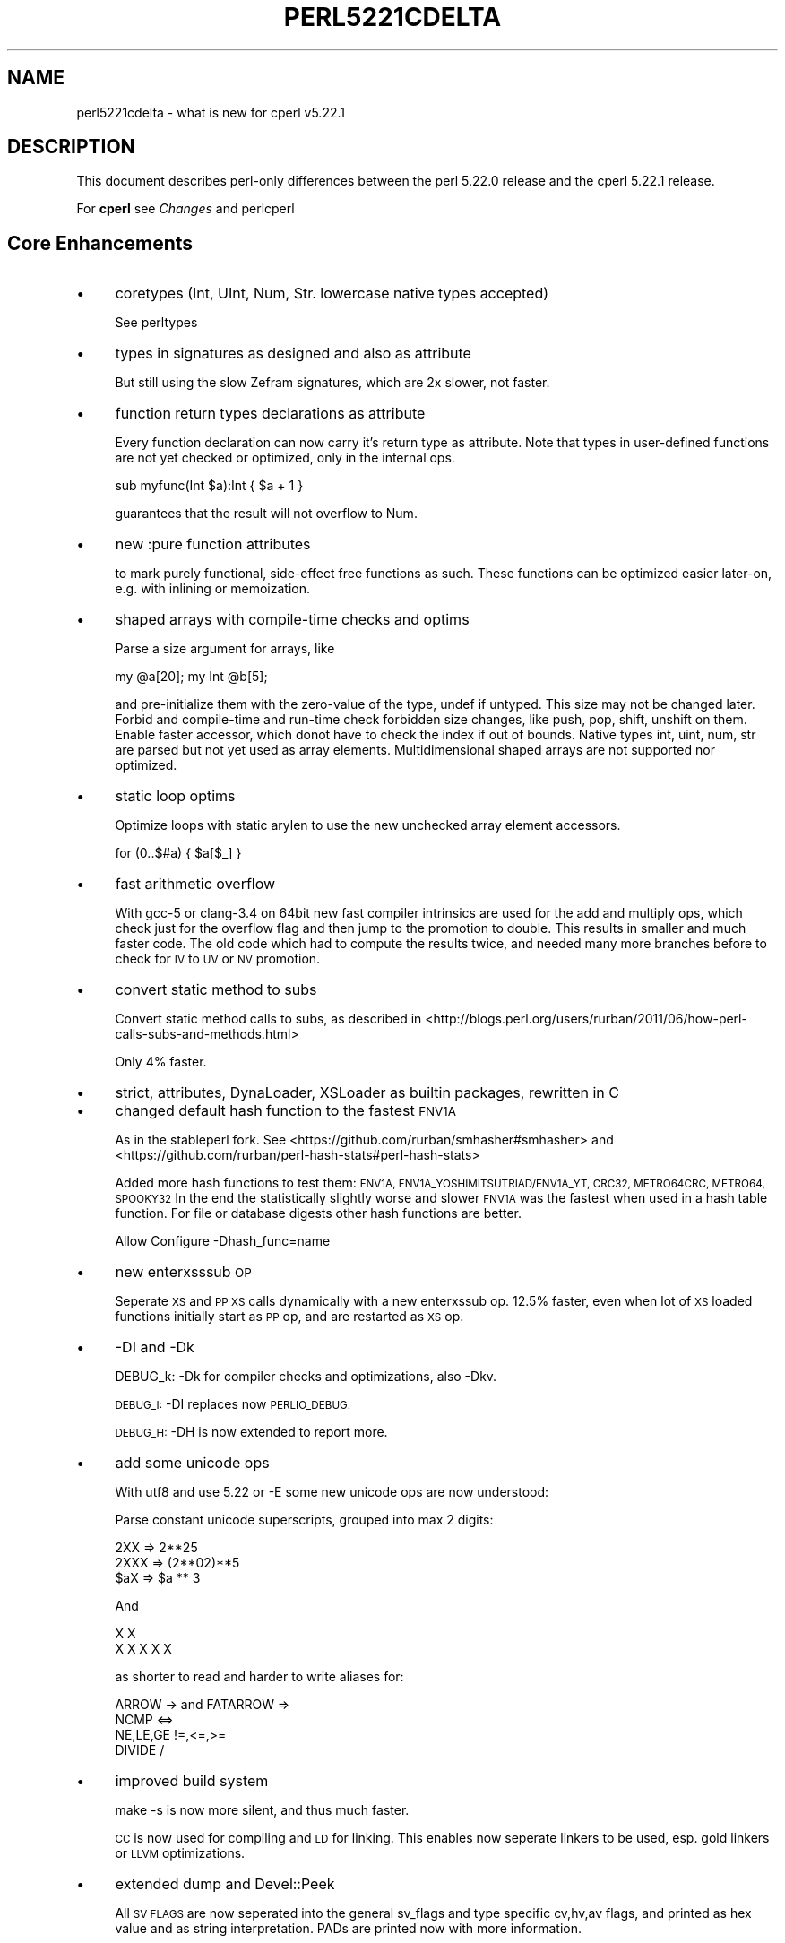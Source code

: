 .\" Automatically generated by Pod::Man 4.09 (Pod::Simple 3.35)
.\"
.\" Standard preamble:
.\" ========================================================================
.de Sp \" Vertical space (when we can't use .PP)
.if t .sp .5v
.if n .sp
..
.de Vb \" Begin verbatim text
.ft CW
.nf
.ne \\$1
..
.de Ve \" End verbatim text
.ft R
.fi
..
.\" Set up some character translations and predefined strings.  \*(-- will
.\" give an unbreakable dash, \*(PI will give pi, \*(L" will give a left
.\" double quote, and \*(R" will give a right double quote.  \*(C+ will
.\" give a nicer C++.  Capital omega is used to do unbreakable dashes and
.\" therefore won't be available.  \*(C` and \*(C' expand to `' in nroff,
.\" nothing in troff, for use with C<>.
.tr \(*W-
.ds C+ C\v'-.1v'\h'-1p'\s-2+\h'-1p'+\s0\v'.1v'\h'-1p'
.ie n \{\
.    ds -- \(*W-
.    ds PI pi
.    if (\n(.H=4u)&(1m=24u) .ds -- \(*W\h'-12u'\(*W\h'-12u'-\" diablo 10 pitch
.    if (\n(.H=4u)&(1m=20u) .ds -- \(*W\h'-12u'\(*W\h'-8u'-\"  diablo 12 pitch
.    ds L" ""
.    ds R" ""
.    ds C` ""
.    ds C' ""
'br\}
.el\{\
.    ds -- \|\(em\|
.    ds PI \(*p
.    ds L" ``
.    ds R" ''
.    ds C`
.    ds C'
'br\}
.\"
.\" Escape single quotes in literal strings from groff's Unicode transform.
.ie \n(.g .ds Aq \(aq
.el       .ds Aq '
.\"
.\" If the F register is >0, we'll generate index entries on stderr for
.\" titles (.TH), headers (.SH), subsections (.SS), items (.Ip), and index
.\" entries marked with X<> in POD.  Of course, you'll have to process the
.\" output yourself in some meaningful fashion.
.\"
.\" Avoid warning from groff about undefined register 'F'.
.de IX
..
.if !\nF .nr F 0
.if \nF>0 \{\
.    de IX
.    tm Index:\\$1\t\\n%\t"\\$2"
..
.    if !\nF==2 \{\
.        nr % 0
.        nr F 2
.    \}
.\}
.\"
.\" Accent mark definitions (@(#)ms.acc 1.5 88/02/08 SMI; from UCB 4.2).
.\" Fear.  Run.  Save yourself.  No user-serviceable parts.
.    \" fudge factors for nroff and troff
.if n \{\
.    ds #H 0
.    ds #V .8m
.    ds #F .3m
.    ds #[ \f1
.    ds #] \fP
.\}
.if t \{\
.    ds #H ((1u-(\\\\n(.fu%2u))*.13m)
.    ds #V .6m
.    ds #F 0
.    ds #[ \&
.    ds #] \&
.\}
.    \" simple accents for nroff and troff
.if n \{\
.    ds ' \&
.    ds ` \&
.    ds ^ \&
.    ds , \&
.    ds ~ ~
.    ds /
.\}
.if t \{\
.    ds ' \\k:\h'-(\\n(.wu*8/10-\*(#H)'\'\h"|\\n:u"
.    ds ` \\k:\h'-(\\n(.wu*8/10-\*(#H)'\`\h'|\\n:u'
.    ds ^ \\k:\h'-(\\n(.wu*10/11-\*(#H)'^\h'|\\n:u'
.    ds , \\k:\h'-(\\n(.wu*8/10)',\h'|\\n:u'
.    ds ~ \\k:\h'-(\\n(.wu-\*(#H-.1m)'~\h'|\\n:u'
.    ds / \\k:\h'-(\\n(.wu*8/10-\*(#H)'\z\(sl\h'|\\n:u'
.\}
.    \" troff and (daisy-wheel) nroff accents
.ds : \\k:\h'-(\\n(.wu*8/10-\*(#H+.1m+\*(#F)'\v'-\*(#V'\z.\h'.2m+\*(#F'.\h'|\\n:u'\v'\*(#V'
.ds 8 \h'\*(#H'\(*b\h'-\*(#H'
.ds o \\k:\h'-(\\n(.wu+\w'\(de'u-\*(#H)/2u'\v'-.3n'\*(#[\z\(de\v'.3n'\h'|\\n:u'\*(#]
.ds d- \h'\*(#H'\(pd\h'-\w'~'u'\v'-.25m'\f2\(hy\fP\v'.25m'\h'-\*(#H'
.ds D- D\\k:\h'-\w'D'u'\v'-.11m'\z\(hy\v'.11m'\h'|\\n:u'
.ds th \*(#[\v'.3m'\s+1I\s-1\v'-.3m'\h'-(\w'I'u*2/3)'\s-1o\s+1\*(#]
.ds Th \*(#[\s+2I\s-2\h'-\w'I'u*3/5'\v'-.3m'o\v'.3m'\*(#]
.ds ae a\h'-(\w'a'u*4/10)'e
.ds Ae A\h'-(\w'A'u*4/10)'E
.    \" corrections for vroff
.if v .ds ~ \\k:\h'-(\\n(.wu*9/10-\*(#H)'\s-2\u~\d\s+2\h'|\\n:u'
.if v .ds ^ \\k:\h'-(\\n(.wu*10/11-\*(#H)'\v'-.4m'^\v'.4m'\h'|\\n:u'
.    \" for low resolution devices (crt and lpr)
.if \n(.H>23 .if \n(.V>19 \
\{\
.    ds : e
.    ds 8 ss
.    ds o a
.    ds d- d\h'-1'\(ga
.    ds D- D\h'-1'\(hy
.    ds th \o'bp'
.    ds Th \o'LP'
.    ds ae ae
.    ds Ae AE
.\}
.rm #[ #] #H #V #F C
.\" ========================================================================
.\"
.IX Title "PERL5221CDELTA 1"
.TH PERL5221CDELTA 1 "2018-01-01" "perl v5.22.5" "Perl Programmers Reference Guide"
.\" For nroff, turn off justification.  Always turn off hyphenation; it makes
.\" way too many mistakes in technical documents.
.if n .ad l
.nh
.SH "NAME"
perl5221cdelta \- what is new for cperl v5.22.1
.SH "DESCRIPTION"
.IX Header "DESCRIPTION"
This document describes perl-only differences between the perl 5.22.0
release and the cperl 5.22.1 release.
.PP
For \fBcperl\fR see \fIChanges\fR and perlcperl
.SH "Core Enhancements"
.IX Header "Core Enhancements"
.IP "\(bu" 4
coretypes (Int, UInt, Num, Str. lowercase native types accepted)
.Sp
See perltypes
.IP "\(bu" 4
types in signatures as designed and also as attribute
.Sp
But still using the slow Zefram signatures, which are 2x slower,
not faster.
.IP "\(bu" 4
function return types declarations as attribute
.Sp
Every function declaration can now carry it's return type as
attribute.  Note that types in user-defined functions are not yet
checked or optimized, only in the internal ops.
.Sp
.Vb 1
\&    sub myfunc(Int $a):Int { $a + 1 }
.Ve
.Sp
guarantees that the result will not overflow to Num.
.IP "\(bu" 4
new :pure function attributes
.Sp
to mark purely functional, side-effect free functions as such.  These
functions can be optimized easier later-on, e.g. with inlining or
memoization.
.IP "\(bu" 4
shaped arrays with compile-time checks and optims
.Sp
Parse a size argument for arrays, like
.Sp
.Vb 1
\&    my @a[20]; my Int @b[5];
.Ve
.Sp
and pre-initialize them with the zero-value of the type, undef if
untyped. This size may not be changed later.  Forbid and compile-time
and run-time check forbidden size changes, like push, pop, shift,
unshift on them. Enable faster accessor, which donot have to check the
index if out of bounds.  Native types int, uint, num, str are parsed
but not yet used as array elements. Multidimensional shaped arrays are not
supported nor optimized.
.IP "\(bu" 4
static loop optims
.Sp
Optimize loops with static arylen to use the new unchecked array element
accessors.
.Sp
.Vb 1
\&    for (0..$#a) { $a[$_] }
.Ve
.IP "\(bu" 4
fast arithmetic overflow
.Sp
With gcc\-5 or clang\-3.4 on 64bit new fast compiler intrinsics are used
for the add and multiply ops, which check just for the overflow flag
and then jump to the promotion to double. This results in smaller and
much faster code. The old code which had to compute the results twice,
and needed many more branches before to check for \s-1IV\s0 to \s-1UV\s0 or \s-1NV\s0
promotion.
.IP "\(bu" 4
convert static method to subs
.Sp
Convert static method calls to subs, as described in
<http://blogs.perl.org/users/rurban/2011/06/how\-perl\-calls\-subs\-and\-methods.html>
.Sp
Only 4% faster.
.IP "\(bu" 4
strict, attributes, DynaLoader, XSLoader as builtin packages, rewritten in C
.IP "\(bu" 4
changed default hash function to the fastest \s-1FNV1A\s0
.Sp
As in the stableperl fork. See <https://github.com/rurban/smhasher#smhasher> and
<https://github.com/rurban/perl\-hash\-stats#perl\-hash\-stats>
.Sp
Added more hash functions to test them: \s-1FNV1A,
FNV1A_YOSHIMITSUTRIAD/FNV1A_YT, CRC32, METRO64CRC, METRO64, SPOOKY32\s0
In the end the statistically slightly worse and slower \s-1FNV1A\s0 was the fastest
when used in a hash table function. For file or database digests other hash
functions are better.
.Sp
Allow Configure \-Dhash_func=name
.IP "\(bu" 4
new enterxsssub \s-1OP\s0
.Sp
Seperate \s-1XS\s0 and \s-1PP XS\s0 calls dynamically with a new enterxssub op.
12.5% faster, even when lot of \s-1XS\s0 loaded functions initially start as \s-1PP\s0 op,
and are restarted as \s-1XS\s0 op.
.IP "\(bu" 4
\&\-DI and \-Dk
.Sp
DEBUG_k: \-Dk for compiler checks and optimizations, also \-Dkv.
.Sp
\&\s-1DEBUG_I:\s0 \-DI replaces now \s-1PERLIO_DEBUG.\s0
.Sp
\&\s-1DEBUG_H:\s0 \-DH is now extended to report more.
.IP "\(bu" 4
add some unicode ops
.Sp
With utf8 and use 5.22 or \-E some new unicode ops are now understood:
.Sp
Parse constant unicode superscripts, grouped into max 2 digits:
.Sp
.Vb 3
\&    2XX  => 2**25
\&    2XXX => (2**02)**5
\&    $aX => $a ** 3
.Ve
.Sp
And
.Sp
.Vb 2
\&    X X
\&    X X X X X
.Ve
.Sp
as shorter to read and harder to write aliases for:
.Sp
.Vb 4
\&    ARROW \-> and FATARROW =>
\&    NCMP <=>
\&    NE,LE,GE !=,<=,>=
\&    DIVIDE /
.Ve
.IP "\(bu" 4
improved build system
.Sp
make \-s is now more silent, and thus much faster.
.Sp
\&\s-1CC\s0 is now used for compiling and \s-1LD\s0 for linking. This enables now
seperate linkers to be used, esp. gold linkers or \s-1LLVM\s0 optimizations.
.IP "\(bu" 4
extended dump and Devel::Peek
.Sp
All \s-1SV FLAGS\s0 are now seperated into the general sv_flags and type specific
cv,hv,av flags, and printed as hex value and as string interpretation.
PADs are printed now with more information.
.SS "Unicode 8.0 is now supported"
.IX Subsection "Unicode 8.0 is now supported"
For details on what is in this release, see
<http://www.unicode.org/versions/Unicode8.0.0/>.
.SH "Incompatible Changes"
.IX Header "Incompatible Changes"
.SS "exceptions for i_modulo and i_divide with constants"
.IX Subsection "exceptions for i_modulo and i_divide with constants"
Re-instate pre\-2002 exceptions for i_modulo and i_divide with constants
and typed integers, as with use integer.
.PP
[\s-1CHANGE\s0] constant integer modulo now behaves as under use integer
and deviates with one negative argument from post\-2002 code.
.SS "integer constants behave now as under use integer"
.IX Subsection "integer constants behave now as under use integer"
Provide upgrade exceptions with the u_ suffix for u_add and u_multiply
to allow promotion from signed integers to unsigned.  But results of
arithmetic operations with only integer constants are not promoted to
double numbers anymore.
.ie n .SS "The ""/\eC/"" character class has been removed."
.el .SS "The \f(CW/\eC/\fP character class has been removed."
.IX Subsection "The /C/ character class has been removed."
This regular expression character class was deprecated in v5.20.0 and has
produced a deprecation warning since v5.22.0. It is now a compile-time
error. If you need to examine the individual bytes that make up a
UTF8\-encoded character, then use \f(CW\*(C`utf8::encode()\*(C'\fR on the string (or a
copy) first.
.ie n .SS """chdir(\*(Aq\*(Aq)"" no longer chdirs home"
.el .SS "\f(CWchdir(\*(Aq\*(Aq)\fP no longer chdirs home"
.IX Subsection "chdir() no longer chdirs home"
Using \f(CW\*(C`chdir(\*(Aq\*(Aq)\*(C'\fR or \f(CW\*(C`chdir(undef)\*(C'\fR to chdir home has been deprecated since
perl v5.8, and will now fail.  Use \f(CW\*(C`chdir()\*(C'\fR instead.
.SH "Modules and Pragmata"
.IX Header "Modules and Pragmata"
.SS "Updated Modules and Pragmata"
.IX Subsection "Updated Modules and Pragmata"
.IP "\(bu" 4
strict, attributes, DynaLoader, XSLoader as builtin packages
.Sp
Those packages are now builtins, and were rewritten in C for performance
and memory reasons.
.IP "\(bu" 4
Config as \s-1XS\s0
.Sp
Config is now a \s-1XS\s0 extension, implemented as perfect hash leading to
dramatic memory savings. See <http://perl11.org/cperl/STATUS.html>
.IP "\(bu" 4
Safe
.Sp
Safe was improved to skip loading empty Carp::Heavy, and to add many
missing tests.
.IP "\(bu" 4
The libnet distribution has been upgraded from version 3.05 to 3.06.
.IP "\(bu" 4
The Scalar-List-Utils distribution has been upgraded from version 1.41 to 1.42.
.IP "\(bu" 4
autodie has been upgraded from version 2.26 to 2.27.
.IP "\(bu" 4
CPAN::Meta has been upgraded from version 2.150001 to 2.150005.
.IP "\(bu" 4
CPAN::Meta::Requirements has been upgraded from version 2.132 to 2.133.
.IP "\(bu" 4
CPAN::Meta::YAML has been upgraded from version 0.012 to 0.016.
.IP "\(bu" 4
Encode has been upgraded from version 2.72 to 2.73.
.IP "\(bu" 4
encoding has been upgraded from version 2.14 to 2.15.
.IP "\(bu" 4
ExtUtils::CBuilder has been upgraded from version 0.280221 to 0.280223.
.IP "\(bu" 4
feature has been upgraded from version 1.40 to 1.41.
.IP "\(bu" 4
Getopt::Long has been upgraded from version 2.45 to 2.46.
.IP "\(bu" 4
HTTP::Tiny has been upgraded from version 0.054 to 0.056.
.IP "\(bu" 4
List::Util has been upgraded from version 1.41 to 1.42_01.
.IP "\(bu" 4
Locale::Codes has been upgraded from version 3.34 to 3.35.
.IP "\(bu" 4
Math::BigInt has been upgraded from version 1.9997 to 1.999701.
.Sp
Correct the behaviour of \fIbdiv()\fR and \fIbmod()\fR in list context. [perl #124300]
.Sp
Correct \f(CW\*(C`Math::BigInt\->new()\*(C'\fR for non-integer input.  [perl #124325]
.Sp
Speed up Math::BigFloat \-> \fIblog()\fR. [perl #124382]
.Sp
Fix bug in Math::BigFloat's \fIbceil()\fR and \fIbint()\fR methods. [perl #124412]
.IP "\(bu" 4
Math::BigRat has been upgraded from version 0.2608 to 0.260801.
.Sp
Correct the behaviour of \fIbdiv()\fR and \fIbmod()\fR in list context. [perl #124303]
.IP "\(bu" 4
Module::CoreList has been upgraded from version 5.20150520 to 5.20150620.
.IP "\(bu" 4
Module::Metadata has been upgraded from version 1.000026 to 1.000027.
.IP "\(bu" 4
parent has been upgraded from version 0.232 to 0.234.
.IP "\(bu" 4
Parse::CPAN::Meta has been upgraded from version 1.4414 to 1.4417.
.IP "\(bu" 4
perl5db.pl has been upgraded from version 1.49 to 1.49_01.
.Sp
User actions are no longer evaluated after the script under the
debugger finishes.  [perl #71678]
.IP "\(bu" 4
Pod::Simple has been upgraded from version 3.29 to 3.30.
.IP "\(bu" 4
Pod::Usage has been upgraded from version 1.64 to 1.67.
.IP "\(bu" 4
\&\s-1POSIX\s0 has been upgraded from version 1.53 to 1.54.
.Sp
The NaN payload \s-1API\s0 has been implemented (getpayload, setpayload,
setpayloadsig, issignaling).
.IP "\(bu" 4
Scalar::Util has been upgraded from version 1.41 to 1.42_01.
.IP "\(bu" 4
Socket has been upgraded from version 2.018 to 2.019.
.IP "\(bu" 4
threads has been upgraded from version 2.01 to 2.02.
.IP "\(bu" 4
Time::Piece has been upgraded from version 1.29 to 1.30.
.IP "\(bu" 4
\&\s-1UNIVERSAL\s0 has been upgraded from version 1.12 to 1.13.
.Sp
Don't import from \s-1UNIVERSAL\s0 in its documentation, it no longer
exports anything.  [perl #125410]
.SH "Platform Support"
.IX Header "Platform Support"
.SS "Platform-Specific Notes"
.IX Subsection "Platform-Specific Notes"
.IP "Win32" 4
.IX Item "Win32"
.RS 4
.PD 0
.IP "\(bu" 4
.PD
Visual \*(C+ 2013 builds will now execute on \s-1XP\s0 and higher. Previously they would
only execute on Vista and higher.
.IP "\(bu" 4
You can now build perl with \s-1GNU\s0 Make and \s-1GCC.\s0  [perl #123440]
.IP "\(bu" 4
\&\f(CW\*(C`truncate($filename, $size)\*(C'\fR now works for files over 4GB in size.
[perl #125347]
.RE
.RS 4
.RE
.SH "Selected Bug Fixes"
.IX Header "Selected Bug Fixes"
.IP "\(bu" 4
don't fatalize warnings during unwinding
.Sp
[perl #123398]
.IP "\(bu" 4
Ignore \s-1ENOTTY\s0 on open via the perlio buffer layer
.IP "\(bu" 4
hash keys keep the tainted info.
.Sp
See [perlsec](http://perldoc.perl.org/perlsec.html#Taint\-mode)
.IP "\(bu" 4
fix ops using lexical \f(CW$_\fR
.Sp
This was broken since 2002.
.Sp
Fixed the old \s-1OA_TARGLEX\s0 bug with \s-1TARGET_MY\s0 optimizations.
.Sp
Tracked down a wrong \s-1TARGET_MY\s0 optimization on the ucfirst op, where
is illegal to use, because the (PL_opargs[kid\->op_type] & \s-1OA_TARGLEX\s0
usage in maybe_targlex is wrong.
.Sp
This was testing for one of both bits \s-1TARGET 8 OR TARGLEX 16\s0 thus
always was true for each \s-1TARGET\s0 t op, like ucfirst, which are not
prepared to use \s-1TARGET_MY.\s0
.Sp
The bug was there from Ilya's first \s-1SASSIGN\s0 optimization patch on,
which added \s-1TARGLEX,\s0 but this was using the bit 256 in opargs, which
never caused the bitpattern to match. And where it matched the assert
was removed.
Added now a bittester macro \s-1OP_HAS_TARGLEX,\s0 because people notoriously
get bit matching with \s-1AND\s0 or \s-1OR\s0 wrong.
.IP "\(bu" 4
readonly packages can now be cloned with threads
.IP "\(bu" 4
fixed some crashing cornercases found by the \s-1AFL\s0 fuzzer or similar:
.Sp
[perl #125840]: \f(CW$x\fR=*0; *x=$x  protect from \s-1XSRETURN\s0(\-1)
.Sp
[perl #125341]: \s-1BEGIN\s0 <> (worse fix added upstream)
.Sp
[perl #125350]: qq{@{[0}*sub{]]}}}=sub{0' . \*(L"\ec[\*(R" (Shlomi Fish, not upstream)
.Sp
fixed various off-by-one \e0 errors with the new 5.16 \s-1GV\s0 code.
.IP "\(bu" 4
Duplicating a closed file handle for write no longer creates a
filename of the form \fI\s-1GLOB\s0(0xXXXXXXXX)\fR.  [perl #125115]
.IP "\(bu" 4
Warning fatality is now ignored when rewinding the stack.  This
prevents infinite recursion when the now fatal error also causes
rewinding of the stack.  [perl #123398]
.IP "\(bu" 4
In perl v5.22.0, the logic changed when parsing a numeric parameter to the \-C
option, such that the successfully parsed number was not saved as the option
value if it parsed to the end of the argument.  [perl #125381]
.IP "\(bu" 4
The PadlistNAMES macro is an lvalue again.
.IP "\(bu" 4
Zero \-DPERL_TRACE_OPS memory for sub-threads.
.Sp
\&\fIperl_clone_using()\fR was missing Zero init of PL_op_exec_cnt[].  This
caused sub-threads in threaded \-DPERL_TRACE_OPS builds to spew exceedingly
large op-counts at destruct.  These counts would print \f(CW%x\fR as \*(L"\s-1ABABABAB\*(R",\s0
clearly a mem-poison value.
.SH "Acknowledgements"
.IX Header "Acknowledgements"
Perl 5.22.1c represents approximately 6 months of development since Perl 5.22.0
and contains approximately 86,000 lines of changes across 480 files from 29
authors.
.PP
Excluding auto-generated files, documentation and release tools, there were
approximately 55,000 lines of changes to 270 .pm, .t, .c and .h files.
.PP
Perl continues to flourish into its third decade thanks to a vibrant community
of users and developers. The following people are known to have contributed the
improvements that became Perl 5.22.1c:
.PP
Chase Whitener, Chris 'BinGOs' Williams, Craig A. Berry, Dagfinn Ilmari
Mannsa\*oker, Daniel Dragan, David Golden, David Mitchell, Hugo van der Sanden,
Jan Dubois, Jarkko Hietaniemi, Jerry D. Hedden, Jim Cromie, Karen Etheridge,
Karl Williamson, kmx, Lukas Mai, Martijn Lievaart, Matthew Horsfall, Niko Tyni,
Peter John Acklam, Rafael Garcia-Suarez, Reini Urban, Ricardo Signes, Shlomi
Fish, Steve Hay, Thomas Sibley, Tony Cook, Unicode Consortium, Zefram.
.PP
The list above is almost certainly incomplete as it is automatically generated
from version control history. In particular, it does not include the names of
the (very much appreciated) contributors who reported issues to the Perl bug
tracker.
.PP
Many of the changes included in this version originated in the \s-1CPAN\s0 modules
included in Perl's core. We're grateful to the entire \s-1CPAN\s0 community for
helping Perl to flourish.
.PP
For a more complete list of all of Perl's historical contributors, please see
the \fI\s-1AUTHORS\s0\fR file in the Perl source distribution.
.SH "Reporting Bugs"
.IX Header "Reporting Bugs"
If you find what you think is a bug, you might check the articles recently
posted to the comp.lang.perl.misc newsgroup and the perl bug database at
https://rt.perl.org/ .  There may also be information at
http://www.perl.org/ , the Perl Home Page.
.PP
If you believe you have an unreported bug, please run the \f(CW\*(C`perlbug\*(C'\fR program
included with your release.  Be sure to trim your bug down to a tiny but
sufficient test case.  Your bug report, along with the output of \f(CW\*(C`perl \-V\*(C'\fR,
will be sent off to perlbug@perl.org to be analysed by the Perl porting team.
.PP
If the bug you are reporting has security implications, which make it
inappropriate to send to a publicly archived mailing list, then please send it
to perl5\-security\-report@perl.org.  This points to a closed subscription
unarchived mailing list, which includes all the core committers, who will be
able to help assess the impact of issues, figure out a resolution, and help
co-ordinate the release of patches to mitigate or fix the problem across all
platforms on which Perl is supported.  Please only use this address for
security issues in the Perl core, not for modules independently distributed on
\&\s-1CPAN.\s0
.SH "SEE ALSO"
.IX Header "SEE ALSO"
The \fIChanges\fR file for an explanation of how to view exhaustive details on
what changed.
.PP
The \fI\s-1INSTALL\s0\fR file for how to build Perl.
.PP
The \fI\s-1README\s0\fR file for general stuff.
.PP
The \fIArtistic\fR and \fICopying\fR files for copyright information.
